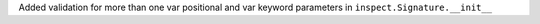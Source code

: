Added validation for more than one var positional and var keyword parameters in ``inspect.Signature.__init__``
